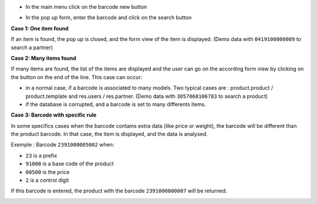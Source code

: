 * In the main menu click on the barcode new button

.. image:: ../static/description/barcode_button_menu.png
   :alt: New icon in Odoo Top Menu


* In the pop up form, enter the barcode and click on the search button

.. image:: ../static/description/partner_search.png
   :width: 800 px
   :alt: Partner Search Form

**Case 1: One item found**

If an item is found, the pop up is closed, and the form view of the item is
displayed. (Demo data with ``0419100000009`` to search a partner)

**Case 2: Many items found**

If many items are found, the list of the items are displayed and the user
can go on the according form view by clicking on the button on the end of
the line. This case can occur:

* in a normal case, if a barcode is associated to many models. Two typical
  cases are : product.product / product.template and res.users / res.partner.
  (Demo data with ``3057068106783`` to search a product)

* if the database is corrupted, and a barcode is set to many differents
  items.

.. image:: ../static/description/partner_user_search.png
   :width: 800 px
   :alt: Partner and User Result form

**Case 3: Barcode with specific rule**

In some specifics cases when the barcode contains extra data (like price
or weight), the barcode will be different than the product barcode.
In that case, the item is displayed, and the data is analysed.

Exemple : Barcode ``2391000005002`` when:

* ``23`` is a prefix
* ``91000`` is a base code of the product
* ``00500`` is the price
* ``2`` is a control digit

If this barcode is entered, the product with the barcode ``2391000000007`` will
be returned.

.. image:: ../static/description/price_product_search.png
   :width: 800 px
   :alt: Price Product Search Form

